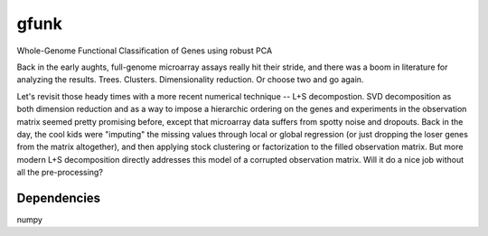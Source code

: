 gfunk
====

Whole-Genome Functional Classification of Genes using robust PCA

Back in the early aughts, full-genome microarray assays really hit
their stride, and there was a boom in literature for analyzing the
results.  Trees. Clusters. Dimensionality reduction. Or choose two and
go again.

Let's revisit those heady times with a more recent numerical technique
-- L+S decompostion. SVD decomposition as both dimension reduction and
as a way to impose a hierarchic ordering on the genes and experiments
in the observation matrix seemed pretty promising before, except that
microarray data suffers from spotty noise and dropouts.  Back in the
day, the cool kids were "imputing" the missing values through local or
global regression (or just dropping the loser genes from the matrix
altogether), and then applying stock clustering or factorization to
the filled observation matrix. But more modern L+S decomposition
directly addresses this model of a corrupted observation matrix. Will
it do a nice job without all the pre-processing?

Dependencies
-------------
numpy
